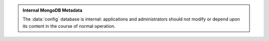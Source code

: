 .. admonition:: Internal MongoDB Metadata
   
   The :data:`config` database is internal: applications and
   administrators should not modify or depend upon its content in the
   course of normal operation.
   
